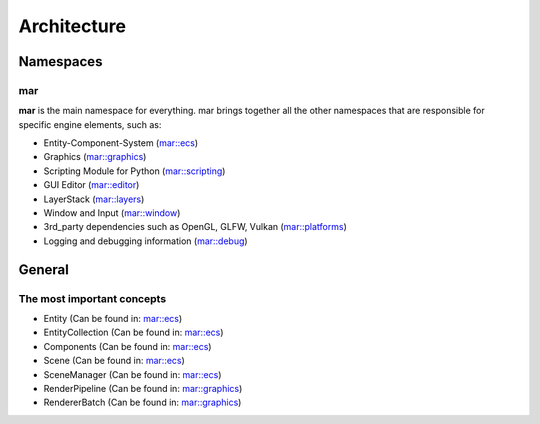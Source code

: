 Architecture
============

.. seealso::

    This page describes the MAREngine's architecture. From this site you can learn how everything works.
    There are only the most important information, that you need to know for proper understanding MAREngine workflow.


Namespaces
----------

mar
~~~

**mar** is the main namespace for everything. mar brings together all the other namespaces that are responsible for specific engine elements, such as:

* Entity-Component-System (`mar::ecs <https://marengine-docs.readthedocs.io/en/latest/references/namespaces/ecs.html>`__)
* Graphics (`mar::graphics <https://marengine-docs.readthedocs.io/en/latest/references/namespaces/graphics.html>`__)
* Scripting Module for Python (`mar::scripting <https://marengine-docs.readthedocs.io/en/latest/references/namespaces/scripting.html>`__)
* GUI Editor (`mar::editor <https://marengine-docs.readthedocs.io/en/latest/references/namespaces/editor.html>`__)
* LayerStack (`mar::layers <https://marengine-docs.readthedocs.io/en/latest/references/namespaces/layers.html>`__)
* Window and Input (`mar::window <https://marengine-docs.readthedocs.io/en/latest/references/namespaces/window.html>`__)
* 3rd_party dependencies such as OpenGL, GLFW, Vulkan (`mar::platforms <https://marengine-docs.readthedocs.io/en/latest/references/namespaces/platforms.html>`__)
* Logging and debugging information (`mar::debug <https://marengine-docs.readthedocs.io/en/latest/references/namespaces/debug.html>`__)


General
-------

The most important concepts
~~~~~~~~~~~~~~~~~~~~~~~~~~~

* Entity (Can be found in: `mar::ecs <https://marengine-docs.readthedocs.io/en/latest/references/namespaces/ecs.html>`__)



* EntityCollection (Can be found in: `mar::ecs <https://marengine-docs.readthedocs.io/en/latest/references/namespaces/ecs.html>`__)



* Components (Can be found in: `mar::ecs <https://marengine-docs.readthedocs.io/en/latest/references/namespaces/ecs.html>`__)



* Scene (Can be found in: `mar::ecs <https://marengine-docs.readthedocs.io/en/latest/references/namespaces/ecs.html>`__)



* SceneManager (Can be found in: `mar::ecs <https://marengine-docs.readthedocs.io/en/latest/references/namespaces/ecs.html>`__)



* RenderPipeline (Can be found in: `mar::graphics <https://marengine-docs.readthedocs.io/en/latest/references/namespaces/graphics.html>`__)



* RendererBatch (Can be found in: `mar::graphics <https://marengine-docs.readthedocs.io/en/latest/references/namespaces/graphics.html>`__)



